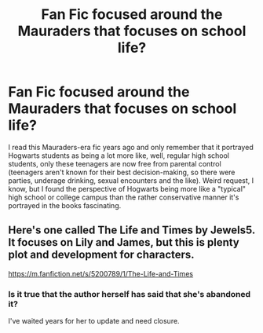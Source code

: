 #+TITLE: Fan Fic focused around the Mauraders that focuses on school life?

* Fan Fic focused around the Mauraders that focuses on school life?
:PROPERTIES:
:Author: searchingformytruth
:Score: 4
:DateUnix: 1525577852.0
:DateShort: 2018-May-06
:FlairText: Request
:END:
I read this Mauraders-era fic years ago and only remember that it portrayed Hogwarts students as being a lot more like, well, regular high school students, only these teenagers are now free from parental control (teenagers aren't known for their best decision-making, so there were parties, underage drinking, sexual encounters and the like). Weird request, I know, but I found the perspective of Hogwarts being more like a "typical" high school or college campus than the rather conservative manner it's portrayed in the books fascinating.


** Here's one called The Life and Times by Jewels5. It focuses on Lily and James, but this is plenty plot and development for characters.

[[https://m.fanfiction.net/s/5200789/1/The-Life-and-Times]]
:PROPERTIES:
:Author: FishOfTheStars
:Score: 6
:DateUnix: 1525595053.0
:DateShort: 2018-May-06
:END:

*** Is it true that the author herself has said that she's abandoned it?

I've waited years for her to update and need closure.
:PROPERTIES:
:Score: 2
:DateUnix: 1525818633.0
:DateShort: 2018-May-09
:END:
